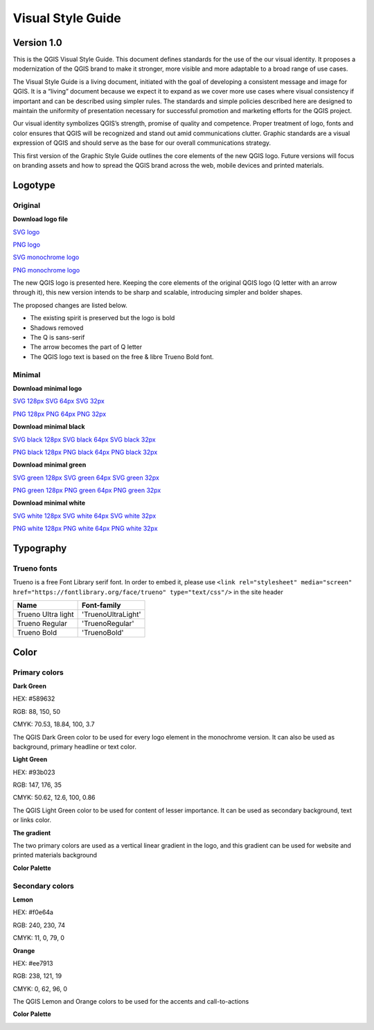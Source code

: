 Visual Style Guide
==================

Version 1.0
-----------

This is the QGIS Visual Style Guide. This document defines
standards for the use of the our visual identity. It proposes
a modernization of the QGIS brand to make it stronger,
more visible and more adaptable to a broad range of use
cases.

The Visual Style Guide is a living document, initiated with
the goal of developing a consistent message and image
for QGIS. It is a “living” document because we expect
it to expand as we cover more use cases where visual
consistency if important and can be described using
simpler rules. The standards and simple policies described
here are designed to maintain the uniformity
of presentation necessary for successful promotion and
marketing efforts for the QGIS project.

Our visual identity symbolizes QGIS’s strength, promise of
quality and competence. Proper treatment of logo, fonts
and color ensures that QGIS will be recognized and stand
out amid communications clutter. Graphic standards are a
visual expression of QGIS and should serve as the base for
our overall communications strategy.

This first version of the Graphic Style Guide outlines the
core elements of the new QGIS logo. Future versions
will focus on branding assets and how to spread the
QGIS brand across the web, mobile devices and printed
materials.


Logotype
--------

Original
........

.. image:: images/main_logo.png 
.. image:: images/main_logo_monochrome.png 


**Download logo file**

`SVG logo <files/qgis-logo.svg>`_

`PNG logo <files/qgis-logo.png>`_

`SVG monochrome logo <files/qgis-logo-monochrome.svg>`_

`PNG monochrome logo <files/qgis-logo-monochrome.png>`_






The new QGIS logo is presented here. Keeping the core
elements of the original QGIS logo (Q letter with an
arrow through it), this new version intends to be sharp
and scalable, introducing simpler and bolder shapes.

The proposed changes are listed below.

• The existing spirit is preserved but the logo is bold
• Shadows removed
• The Q is sans-serif
• The arrow becomes the part of Q letter
• The QGIS logo text is based on the free & libre Trueno Bold font.

Minimal
.......

.. image:: images/minimal.png

**Download minimal logo**

`SVG 128px <files/qgis-icon128.svg>`_
`SVG 64px <files/qgis-icon64.svg>`_
`SVG 32px <files/qgis-icon32.svg>`_

`PNG 128px <files/qgis-icon128.png>`_
`PNG 64px <files/qgis-icon64.png>`_
`PNG 32px <files/qgis-icon32.png>`_


.. image:: images/minimal_black.png

**Download minimal black**

`SVG black 128px <files/qgis-icon-black128.svg>`_
`SVG black 64px <files/qgis-icon-black64.svg>`_
`SVG black 32px <files/qgis-icon-black32.svg>`_

`PNG black 128px <files/qgis-icon-black128.png>`_
`PNG black 64px <files/qgis-icon-black64.png>`_
`PNG black 32px <files/qgis-icon-black32.png>`_

.. image:: images/minimal_green.png


**Download minimal green**

`SVG green 128px <files/qgis-icon-green128.svg>`_
`SVG green 64px <files/qgis-icon-green64.svg>`_
`SVG green 32px <files/qgis-icon-green32.svg>`_

`PNG green 128px <files/qgis-icon-green128.png>`_
`PNG green 64px <files/qgis-icon-green64.png>`_
`PNG green 32px <files/qgis-icon-green32.png>`_


.. image:: images/minimal_white.png

**Download minimal white**

`SVG white 128px <files/qgis-icon-white128.svg>`_
`SVG white 64px <files/qgis-icon-white64.svg>`_
`SVG white 32px <files/qgis-icon-white32.svg>`_

`PNG white 128px <files/qgis-icon-white128.png>`_
`PNG white 64px <files/qgis-icon-white64.png>`_
`PNG white 32px <files/qgis-icon-white32.png>`_



Typography
----------

Trueno fonts
............

Trueno is a free Font Library serif font. In order to embed it, please use ``<link rel="stylesheet" media="screen" href="https://fontlibrary.org/face/trueno" type="text/css"/>`` in the site header

==================  =================
Name                Font-family
==================  =================
Trueno Ultra light  'TruenoUltraLight'
Trueno Regular      'TruenoRegular'
Trueno Bold         'TruenoBold'
==================  =================


Color
-----

Primary colors
..............

**Dark Green**

.. image:: images/dark_green.png

HEX: #589632

RGB: 88, 150, 50

CMYK: 70.53, 18.84, 100, 3.7

The QGIS Dark Green color to be used for every logo
element in the monochrome version. It can also be
used as background, primary headline or text color.

**Light Green**

.. image:: images/light_green.png

HEX: #93b023

RGB: 147, 176, 35

CMYK: 50.62, 12.6, 100, 0.86

The QGIS Light Green color to be used for content
of lesser importance. It can be used as secondary
background, text or links color.

**The gradient**

.. image:: images/gradient.png

The two primary colors are used as a vertical linear
gradient in the logo, and this gradient can be used for
website and printed materials background

**Color Palette**

.. image:: images/dark_green_palette.png

.. image:: images/light_green_palette.png

Secondary colors
................

**Lemon**

.. image:: images/lemon.png

HEX: #f0e64a

RGB: 240, 230, 74

CMYK: 11, 0, 79, 0


**Orange**

.. image:: images/orange.png

HEX: #ee7913 

RGB: 238, 121, 19

CMYK: 0, 62, 96, 0

The QGIS Lemon and Orange colors to be used for the accents and call-to-actions

**Color Palette**

.. image:: images/lemon_palette.png

.. image:: images/orange_palette.png
